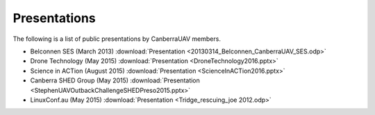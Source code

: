 .. _presentations:

Presentations
===============

The following is a list of public presentations by CanberraUAV members.

* Belconnen SES (March 2013) :download:`Presentation <20130314_Belconnen_CanberraUAV_SES.odp>`
* Drone Technology (May 2015) :download:`Presentation <DroneTechnology2016.pptx>`
* Science in ACTion (August 2015) :download:`Presentation <ScienceInACTion2016.pptx>`
* Canberra SHED Group (May 2015) :download:`Presentation <StephenUAVOutbackChallengeSHEDPreso2015.pptx>`
* LinuxConf.au (May 2015) :download:`Presentation <Tridge_rescuing_joe 2012.odp>`

